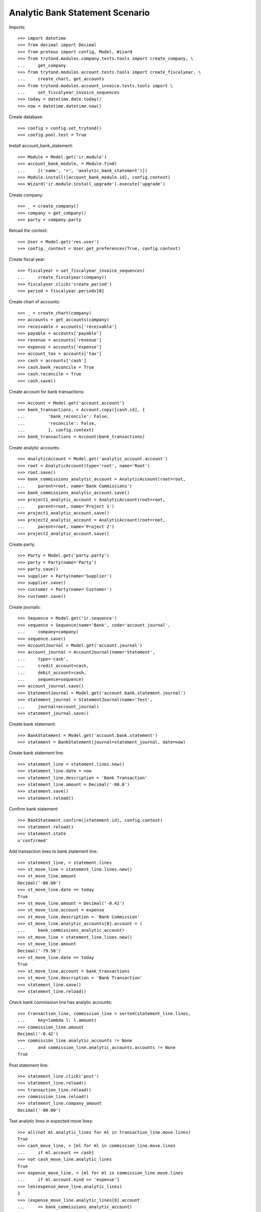 ================================
Analytic Bank Statement Scenario
================================

Imports::

    >>> import datetime
    >>> from decimal import Decimal
    >>> from proteus import config, Model, Wizard
    >>> from trytond.modules.company.tests.tools import create_company, \
    ...     get_company
    >>> from trytond.modules.account.tests.tools import create_fiscalyear, \
    ...     create_chart, get_accounts
    >>> from trytond.modules.account_invoice.tests.tools import \
    ...     set_fiscalyear_invoice_sequences
    >>> today = datetime.date.today()
    >>> now = datetime.datetime.now()

Create database::

    >>> config = config.set_trytond()
    >>> config.pool.test = True

Install account_bank_statement::

    >>> Module = Model.get('ir.module')
    >>> account_bank_module, = Module.find(
    ...     [('name', '=', 'analytic_bank_statement')])
    >>> Module.install([account_bank_module.id], config.context)
    >>> Wizard('ir.module.install_upgrade').execute('upgrade')

Create company::

    >>> _ = create_company()
    >>> company = get_company()
    >>> party = company.party

Reload the context::

    >>> User = Model.get('res.user')
    >>> config._context = User.get_preferences(True, config.context)

Create fiscal year::

    >>> fiscalyear = set_fiscalyear_invoice_sequences(
    ...     create_fiscalyear(company))
    >>> fiscalyear.click('create_period')
    >>> period = fiscalyear.periods[0]

Create chart of accounts::

    >>> _ = create_chart(company)
    >>> accounts = get_accounts(company)
    >>> receivable = accounts['receivable']
    >>> payable = accounts['payable']
    >>> revenue = accounts['revenue']
    >>> expense = accounts['expense']
    >>> account_tax = accounts['tax']
    >>> cash = accounts['cash']
    >>> cash.bank_reconcile = True
    >>> cash.reconcile = True
    >>> cash.save()

Create account for bank transactions::

    >>> Account = Model.get('account.account')
    >>> bank_transactions, = Account.copy([cash.id], {
    ...         'bank_reconcile': False,
    ...         'reconcile': False,
    ...         }, config.context)
    >>> bank_transactions = Account(bank_transactions)

Create analytic accounts::

    >>> AnalyticAccount = Model.get('analytic_account.account')
    >>> root = AnalyticAccount(type='root', name='Root')
    >>> root.save()
    >>> bank_commissions_analytic_account = AnalyticAccount(root=root,
    ...     parent=root, name='Bank Commissions')
    >>> bank_commissions_analytic_account.save()
    >>> project1_analytic_account = AnalyticAccount(root=root,
    ...     parent=root, name='Project 1')
    >>> project1_analytic_account.save()
    >>> project2_analytic_account = AnalyticAccount(root=root,
    ...     parent=root, name='Project 2')
    >>> project2_analytic_account.save()

Create party::

    >>> Party = Model.get('party.party')
    >>> party = Party(name='Party')
    >>> party.save()
    >>> supplier = Party(name='Supplier')
    >>> supplier.save()
    >>> customer = Party(name='Customer')
    >>> customer.save()

Create journals::

    >>> Sequence = Model.get('ir.sequence')
    >>> sequence = Sequence(name='Bank', code='account.journal',
    ...     company=company)
    >>> sequence.save()
    >>> AccountJournal = Model.get('account.journal')
    >>> account_journal = AccountJournal(name='Statement',
    ...     type='cash',
    ...     credit_account=cash,
    ...     debit_account=cash,
    ...     sequence=sequence)
    >>> account_journal.save()
    >>> StatementJournal = Model.get('account.bank.statement.journal')
    >>> statement_journal = StatementJournal(name='Test',
    ...     journal=account_journal)
    >>> statement_journal.save()

Create bank statement::

    >>> BankStatement = Model.get('account.bank.statement')
    >>> statement = BankStatement(journal=statement_journal, date=now)

Create bank statement line::

    >>> statement_line = statement.lines.new()
    >>> statement_line.date = now
    >>> statement_line.description = 'Bank Transaction'
    >>> statement_line.amount = Decimal('-80.0')
    >>> statement.save()
    >>> statement.reload()

Confirm bank statement::

    >>> BankStatement.confirm([statement.id], config.context)
    >>> statement.reload()
    >>> statement.state
    u'confirmed'

Add transaction lines to bank statement line::

    >>> statement_line, = statement.lines
    >>> st_move_line = statement_line.lines.new()
    >>> st_move_line.amount
    Decimal('-80.00')
    >>> st_move_line.date == today
    True
    >>> st_move_line.amount = Decimal('-0.42')
    >>> st_move_line.account = expense
    >>> st_move_line.description = 'Bank Commission'
    >>> st_move_line.analytic_accounts[0].account = (
    ...     bank_commissions_analytic_account)
    >>> st_move_line = statement_line.lines.new()
    >>> st_move_line.amount
    Decimal('-79.58')
    >>> st_move_line.date == today
    True
    >>> st_move_line.account = bank_transactions
    >>> st_move_line.description = 'Bank Transaction'
    >>> statement_line.save()
    >>> statement_line.reload()

Check bank commission line has analytic accounts::

    >>> transaction_line, commission_line = sorted(statement_line.lines,
    ...     key=lambda l: l.amount)
    >>> commission_line.amount
    Decimal('-0.42')
    >>> commission_line.analytic_accounts != None
    ...     and commission_line.analytic_accounts.accounts != None
    True

Post statement line::

    >>> statement_line.click('post')
    >>> statement_line.reload()
    >>> transaction_line.reload()
    >>> commission_line.reload()
    >>> statement_line.company_amount
    Decimal('-80.00')

Test analytic lines in expected move lines::

    >>> all(not ml.analytic_lines for ml in transaction_line.move.lines)
    True
    >>> cash_move_line, = [ml for ml in commission_line.move.lines
    ...     if ml.account == cash]
    >>> not cash_move_line.analytic_lines
    True
    >>> expense_move_line, = [ml for ml in commission_line.move.lines
    ...     if ml.account.kind == 'expense']
    >>> len(expense_move_line.analytic_lines)
    1
    >>> (expense_move_line.analytic_lines[0].account
    ...     == bank_commissions_analytic_account)
    True
    >>> expense_move_line.analytic_lines[0].debit
    Decimal('0.42')

Create bank journal configured to generate analytics in bank move lines::

    >>> statement_journal2 = StatementJournal(name='Test',
    ...     journal=account_journal, analytics_on_bank_moves=True)
    >>> statement_journal2.save()

Create second bank statement::

    >>> statement2 = BankStatement(journal=statement_journal2, date=now)
    >>> statement_line = statement2.lines.new()
    >>> statement_line.date = now
    >>> statement_line.description = 'Received Bank Transaction'
    >>> statement_line.amount = Decimal('300.0')
    >>> statement2.save()
    >>> statement2.reload()

Confirm second bank statement::

    >>> BankStatement.confirm([statement2.id], config.context)
    >>> statement2.reload()
    >>> statement2.state
    u'confirmed'

Add transaction lines to second bank statement line::

    >>> statement_line2, = statement2.lines
    >>> st_move_line = statement_line2.lines.new()
    >>> st_move_line.amount
    Decimal('300.00')
    >>> st_move_line.date == today
    True
    >>> st_move_line.amount = Decimal('100.00')
    >>> st_move_line.account = revenue
    >>> st_move_line.description = 'Revenue for project 1'
    >>> st_move_line.analytic_accounts[0].account = project1_analytic_account
    >>> st_move_line = statement_line2.lines.new()
    >>> st_move_line.amount
    Decimal('200.00')
    >>> st_move_line.date == today
    True
    >>> st_move_line.account = revenue
    >>> st_move_line.description = 'Revenue for project 2'
    >>> st_move_line.analytic_accounts[0].account = project2_analytic_account
    >>> statement_line2.save()
    >>> statement_line2.reload()

Post second bank statement line::

    >>> statement_line2.click('post')
    >>> statement_line2.reload()
    >>> statement_line2.company_amount
    Decimal('300.00')

Test analytic lines also in bank accounts move lines and their amounts::

    >>> all(len(ml.analytic_lines) == 1 for stl in statement_line2.lines
    ...     for ml in stl.move.lines)
    True
    >>> desc2st_line = {stl.description: stl for stl in statement_line2.lines}
    >>> all(ml.analytic_lines[0].account == project1_analytic_account
    ...     for ml in desc2st_line['Revenue for project 1'].move.lines)
    True
    >>> all((ml.analytic_lines[0].credit == Decimal('100.00')
    ...         if ml.account == revenue else
    ...         ml.analytic_lines[0].debit == Decimal('100.00'))
    ...     for ml in desc2st_line['Revenue for project 1'].move.lines)
    True
    >>> all(ml.analytic_lines[0].account == project2_analytic_account
    ...     for ml in desc2st_line['Revenue for project 2'].move.lines)
    True
    >>> all((ml.analytic_lines[0].credit == Decimal('200.00')
    ...         if ml.account == revenue else
    ...         ml.analytic_lines[0].debit == Decimal('200.00'))
    ...     for ml in desc2st_line['Revenue for project 2'].move.lines)
    True
